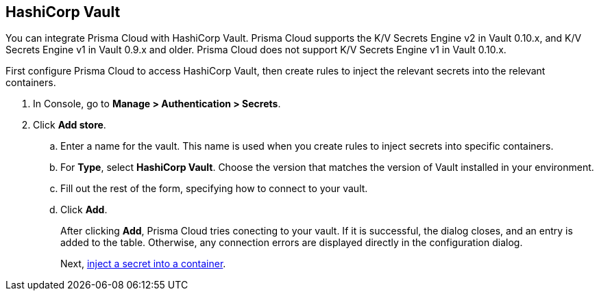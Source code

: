 :topic_type: task

[.task]
== HashiCorp Vault

You can integrate Prisma Cloud with HashiCorp Vault.
Prisma Cloud supports the K/V Secrets Engine v2 in Vault 0.10.x, and K/V Secrets Engine v1 in Vault 0.9.x and older. Prisma Cloud does not support K/V Secrets Engine v1 in Vault 0.10.x.

First configure Prisma Cloud to access HashiCorp Vault, then create rules to inject the relevant secrets into the relevant containers.

[.procedure]
. In Console, go to *Manage > Authentication > Secrets*.

. Click *Add store*.

.. Enter a name for the vault.
This name is used when you create rules to inject secrets into specific containers.

.. For *Type*, select *HashiCorp Vault*.
Choose the version that matches the version of Vault installed in your environment.

.. Fill out the rest of the form, specifying how to connect to your vault.

.. Click *Add*.
+
After clicking *Add*, Prisma Cloud tries conecting to your vault.
If it is successful, the dialog closes, and an entry is added to the table.
Otherwise, any connection errors are displayed directly in the configuration dialog.
+
Next, xref:../../secrets/inject_secrets.adoc#[inject a secret into a container].
